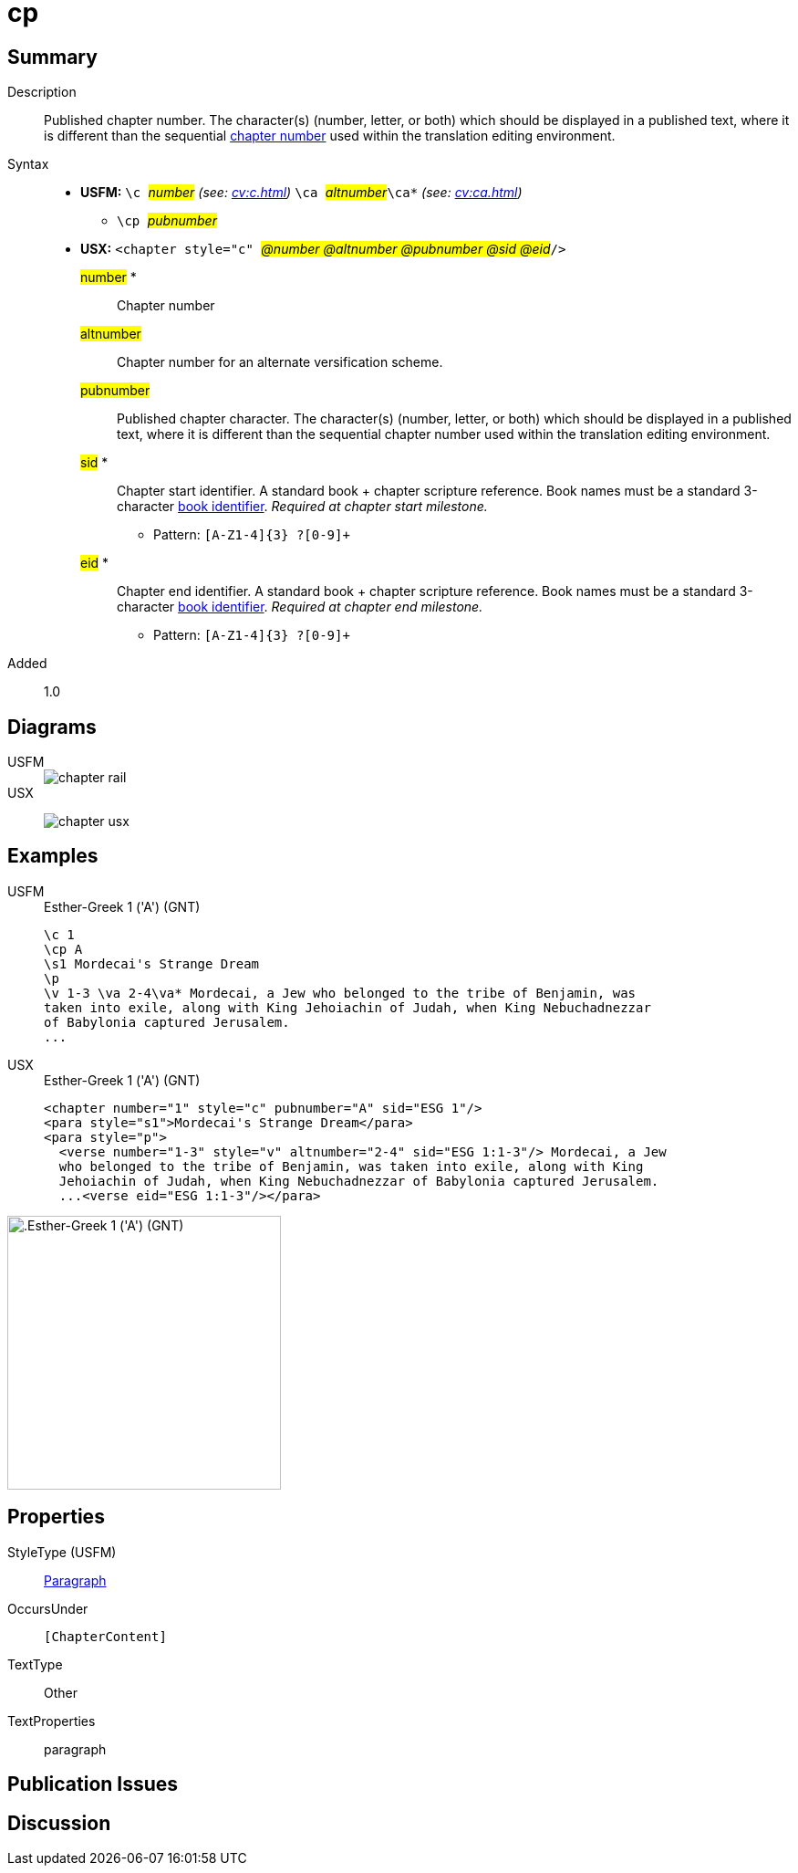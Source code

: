 = cp
:description: Published chapter number
:url-repo: https://github.com/usfm-bible/tcdocs/blob/main/markers/cv/cp.adoc
:noindex:
ifndef::localdir[]
:source-highlighter: rouge
:localdir: ../
endif::[]
:imagesdir: {localdir}/images

// tag::public[]

== Summary

Description:: Published chapter number. The character(s) (number, letter, or both) which should be displayed in a published text, where it is different than the sequential xref:cv:c.adoc[chapter number] used within the translation editing environment.
Syntax::
* *USFM:* ``++\c ++``#__number__# _(see: xref:cv:c.adoc[])_ ``++ \ca ++``#__altnumber__#``++\ca*++`` _(see: xref:cv:ca.adoc[])_
** ``++\cp ++``#__pubnumber__#
* *USX:* ``++<chapter style="c" ++``#__@number @altnumber @pubnumber @sid @eid__#``++/>++``
#number# *::: Chapter number
#altnumber#::: Chapter number for an alternate versification scheme.
#pubnumber#::: Published chapter character. The character(s) (number, letter, or both) which should be displayed in a published text, where it is different than the sequential chapter number used within the translation editing environment.
#sid# *::: Chapter start identifier. A standard book + chapter scripture reference. Book names must be a standard 3-character xref:para:identification/books.adoc[book identifier]. _Required at chapter start milestone._
** Pattern: `+[A-Z1-4]{3} ?[0-9]++`
#eid# *::: Chapter end identifier. A standard book + chapter scripture reference. Book names must be a standard 3-character xref:para:identification/books.adoc[book identifier]. _Required at chapter end milestone._
** Pattern: `+[A-Z1-4]{3} ?[0-9]++`
// tag::spec[]
Added:: 1.0
// end::spec[]

== Diagrams

[tabs]
======
USFM::
+
image::schema/chapter_rail.svg[]
USX::
+
image:schema/chapter_usx.svg[]
======

== Examples

[tabs]
======
USFM::
+
.Esther-Greek 1 ('A') (GNT)
[source#src-usfm-cv-cp_1,usfm,highlight=2]
----
\c 1
\cp A
\s1 Mordecai's Strange Dream
\p
\v 1-3 \va 2-4\va* Mordecai, a Jew who belonged to the tribe of Benjamin, was 
taken into exile, along with King Jehoiachin of Judah, when King Nebuchadnezzar 
of Babylonia captured Jerusalem.
...
----
USX::
+
.Esther-Greek 1 ('A') (GNT)
[source#src-usx-cv-cp_1,xml,highlight=3;11]
----
<chapter number="1" style="c" pubnumber="A" sid="ESG 1"/>
<para style="s1">Mordecai's Strange Dream</para>
<para style="p">
  <verse number="1-3" style="v" altnumber="2-4" sid="ESG 1:1-3"/> Mordecai, a Jew
  who belonged to the tribe of Benjamin, was taken into exile, along with King
  Jehoiachin of Judah, when King Nebuchadnezzar of Babylonia captured Jerusalem.
  ...<verse eid="ESG 1:1-3"/></para>
----
======

image::cv/cp_1.jpg[.Esther-Greek 1 ('A') (GNT),300]

== Properties

StyleType (USFM):: xref:para:index.adoc[Paragraph]
OccursUnder:: `[ChapterContent]`
TextType:: Other
TextProperties:: paragraph

== Publication Issues

// end::public[]

== Discussion
